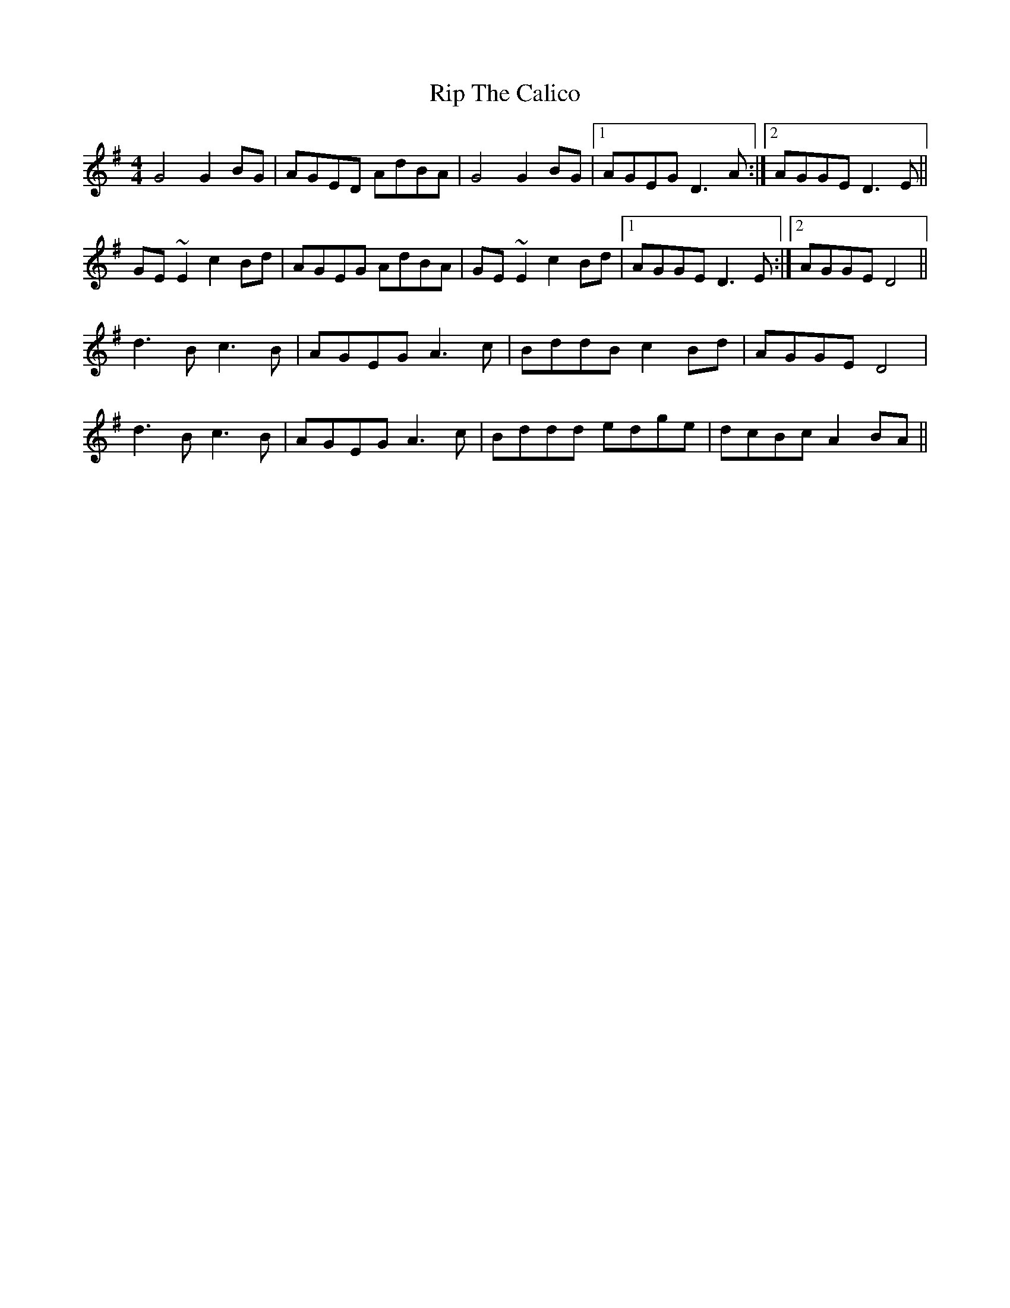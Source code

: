 X: 34556
T: Rip The Calico
R: reel
M: 4/4
K: Gmajor
G4 G2BG|AGED AdBA|G4 G2BG|1 AGEG D3A:|2 AGGE D3E||
GE~E2 c2Bd|AGEG AdBA|GE~E2 c2Bd|1 AGGE D3E:|2 AGGE D4||
d3B c3B|AGEG A3c|BddB c2Bd|AGGE D4|
d3B c3B|AGEG A3c|Bddd edge|dcBc A2BA||

